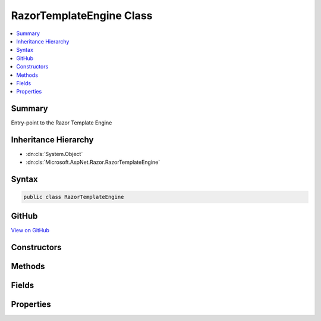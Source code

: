 

RazorTemplateEngine Class
=========================



.. contents:: 
   :local:



Summary
-------

Entry-point to the Razor Template Engine





Inheritance Hierarchy
---------------------


* :dn:cls:`System.Object`
* :dn:cls:`Microsoft.AspNet.Razor.RazorTemplateEngine`








Syntax
------

.. code-block:: csharp

   public class RazorTemplateEngine





GitHub
------

`View on GitHub <https://github.com/aspnet/apidocs/blob/master/aspnet/razor/src/Microsoft.AspNet.Razor/RazorTemplateEngine.cs>`_





.. dn:class:: Microsoft.AspNet.Razor.RazorTemplateEngine

Constructors
------------

.. dn:class:: Microsoft.AspNet.Razor.RazorTemplateEngine
    :noindex:
    :hidden:

    
    .. dn:constructor:: Microsoft.AspNet.Razor.RazorTemplateEngine.RazorTemplateEngine(Microsoft.AspNet.Razor.RazorEngineHost)
    
        
    
        Constructs a new RazorTemplateEngine with the specified host
    
        
        
        
        :param host: The host which defines the environment in which the generated template code will live.
        
        :type host: Microsoft.AspNet.Razor.RazorEngineHost
    
        
        .. code-block:: csharp
    
           public RazorTemplateEngine(RazorEngineHost host)
    

Methods
-------

.. dn:class:: Microsoft.AspNet.Razor.RazorTemplateEngine
    :noindex:
    :hidden:

    
    .. dn:method:: Microsoft.AspNet.Razor.RazorTemplateEngine.CreateChunkGenerator(System.String, System.String, System.String)
    
        
        
        
        :type className: System.String
        
        
        :type rootNamespace: System.String
        
        
        :type sourceFileName: System.String
        :rtype: Microsoft.AspNet.Razor.Chunks.Generators.RazorChunkGenerator
    
        
        .. code-block:: csharp
    
           protected virtual RazorChunkGenerator CreateChunkGenerator(string className, string rootNamespace, string sourceFileName)
    
    .. dn:method:: Microsoft.AspNet.Razor.RazorTemplateEngine.CreateCodeGenerator(Microsoft.AspNet.Razor.CodeGenerators.CodeGeneratorContext)
    
        
        
        
        :type context: Microsoft.AspNet.Razor.CodeGenerators.CodeGeneratorContext
        :rtype: Microsoft.AspNet.Razor.CodeGenerators.CodeGenerator
    
        
        .. code-block:: csharp
    
           protected virtual CodeGenerator CreateCodeGenerator(CodeGeneratorContext context)
    
    .. dn:method:: Microsoft.AspNet.Razor.RazorTemplateEngine.CreateParser(System.String)
    
        
        
        
        :type sourceFileName: System.String
        :rtype: Microsoft.AspNet.Razor.Parser.RazorParser
    
        
        .. code-block:: csharp
    
           protected virtual RazorParser CreateParser(string sourceFileName)
    
    .. dn:method:: Microsoft.AspNet.Razor.RazorTemplateEngine.GenerateCode(Microsoft.AspNet.Razor.Text.ITextBuffer)
    
        
        
        
        :type input: Microsoft.AspNet.Razor.Text.ITextBuffer
        :rtype: Microsoft.AspNet.Razor.CodeGenerators.GeneratorResults
    
        
        .. code-block:: csharp
    
           public GeneratorResults GenerateCode(ITextBuffer input)
    
    .. dn:method:: Microsoft.AspNet.Razor.RazorTemplateEngine.GenerateCode(Microsoft.AspNet.Razor.Text.ITextBuffer, System.Nullable<System.Threading.CancellationToken>)
    
        
        
        
        :type input: Microsoft.AspNet.Razor.Text.ITextBuffer
        
        
        :type cancelToken: System.Nullable{System.Threading.CancellationToken}
        :rtype: Microsoft.AspNet.Razor.CodeGenerators.GeneratorResults
    
        
        .. code-block:: csharp
    
           public GeneratorResults GenerateCode(ITextBuffer input, CancellationToken? cancelToken)
    
    .. dn:method:: Microsoft.AspNet.Razor.RazorTemplateEngine.GenerateCode(Microsoft.AspNet.Razor.Text.ITextBuffer, System.String, System.String, System.String)
    
        
        
        
        :type input: Microsoft.AspNet.Razor.Text.ITextBuffer
        
        
        :type className: System.String
        
        
        :type rootNamespace: System.String
        
        
        :type sourceFileName: System.String
        :rtype: Microsoft.AspNet.Razor.CodeGenerators.GeneratorResults
    
        
        .. code-block:: csharp
    
           public GeneratorResults GenerateCode(ITextBuffer input, string className, string rootNamespace, string sourceFileName)
    
    .. dn:method:: Microsoft.AspNet.Razor.RazorTemplateEngine.GenerateCode(Microsoft.AspNet.Razor.Text.ITextBuffer, System.String, System.String, System.String, System.Nullable<System.Threading.CancellationToken>)
    
        
    
        Parses the template specified by the TextBuffer, generates code for it, and returns the constructed code.
    
        
        
        
        :param input: The input text to parse.
        
        :type input: Microsoft.AspNet.Razor.Text.ITextBuffer
        
        
        :param className: The name of the generated class, overriding whatever is specified in the Host.  The default value (defined
            in the Host) can be used by providing null for this argument.
        
        :type className: System.String
        
        
        :param rootNamespace: The namespace in which the generated class will reside, overriding whatever is
            specified in the Host.  The default value (defined in the Host) can be used by providing null for this
            argument.
        
        :type rootNamespace: System.String
        
        
        :param sourceFileName: The file name to use in line pragmas, usually the original Razor file, overriding whatever is specified in
            the Host.  The default value (defined in the Host) can be used by providing null for this argument.
        
        :type sourceFileName: System.String
        
        
        :param cancelToken: A token used to cancel the parser.
        
        :type cancelToken: System.Nullable{System.Threading.CancellationToken}
        :rtype: Microsoft.AspNet.Razor.CodeGenerators.GeneratorResults
        :return: The resulting parse tree AND generated code.
    
        
        .. code-block:: csharp
    
           public GeneratorResults GenerateCode(ITextBuffer input, string className, string rootNamespace, string sourceFileName, CancellationToken? cancelToken)
    
    .. dn:method:: Microsoft.AspNet.Razor.RazorTemplateEngine.GenerateCode(System.IO.Stream, System.String, System.String, System.String)
    
        
    
        Parses the contents specified by the ``inputStream`` and returns the generated code.
    
        
        
        
        :param inputStream: A  that represents the contents to be parsed.
        
        :type inputStream: System.IO.Stream
        
        
        :param className: The name of the generated class. When null, defaults to
            (Host.DefaultClassName).
        
        :type className: System.String
        
        
        :param rootNamespace: The namespace in which the generated class will reside. When null,
            defaults to  (Host.DefaultNamespace).
        
        :type rootNamespace: System.String
        
        
        :param sourceFileName: The file name to use in line pragmas, usually the original Razor file.
        
        :type sourceFileName: System.String
        :rtype: Microsoft.AspNet.Razor.CodeGenerators.GeneratorResults
        :return: A <see cref="T:Microsoft.AspNet.Razor.CodeGenerators.GeneratorResults" /> that represents the results of parsing the content.
    
        
        .. code-block:: csharp
    
           public GeneratorResults GenerateCode(Stream inputStream, string className, string rootNamespace, string sourceFileName)
    
    .. dn:method:: Microsoft.AspNet.Razor.RazorTemplateEngine.GenerateCode(System.IO.TextReader)
    
        
        
        
        :type input: System.IO.TextReader
        :rtype: Microsoft.AspNet.Razor.CodeGenerators.GeneratorResults
    
        
        .. code-block:: csharp
    
           public GeneratorResults GenerateCode(TextReader input)
    
    .. dn:method:: Microsoft.AspNet.Razor.RazorTemplateEngine.GenerateCode(System.IO.TextReader, System.Nullable<System.Threading.CancellationToken>)
    
        
        
        
        :type input: System.IO.TextReader
        
        
        :type cancelToken: System.Nullable{System.Threading.CancellationToken}
        :rtype: Microsoft.AspNet.Razor.CodeGenerators.GeneratorResults
    
        
        .. code-block:: csharp
    
           public GeneratorResults GenerateCode(TextReader input, CancellationToken? cancelToken)
    
    .. dn:method:: Microsoft.AspNet.Razor.RazorTemplateEngine.GenerateCode(System.IO.TextReader, System.String, System.String, System.String)
    
        
        
        
        :type input: System.IO.TextReader
        
        
        :type className: System.String
        
        
        :type rootNamespace: System.String
        
        
        :type sourceFileName: System.String
        :rtype: Microsoft.AspNet.Razor.CodeGenerators.GeneratorResults
    
        
        .. code-block:: csharp
    
           public GeneratorResults GenerateCode(TextReader input, string className, string rootNamespace, string sourceFileName)
    
    .. dn:method:: Microsoft.AspNet.Razor.RazorTemplateEngine.GenerateCode(System.IO.TextReader, System.String, System.String, System.String, System.Nullable<System.Threading.CancellationToken>)
    
        
        
        
        :type input: System.IO.TextReader
        
        
        :type className: System.String
        
        
        :type rootNamespace: System.String
        
        
        :type sourceFileName: System.String
        
        
        :type cancelToken: System.Nullable{System.Threading.CancellationToken}
        :rtype: Microsoft.AspNet.Razor.CodeGenerators.GeneratorResults
    
        
        .. code-block:: csharp
    
           public GeneratorResults GenerateCode(TextReader input, string className, string rootNamespace, string sourceFileName, CancellationToken? cancelToken)
    
    .. dn:method:: Microsoft.AspNet.Razor.RazorTemplateEngine.GenerateCodeCore(Microsoft.AspNet.Razor.Text.ITextDocument, System.String, System.String, System.String, System.String, System.Nullable<System.Threading.CancellationToken>)
    
        
        
        
        :type input: Microsoft.AspNet.Razor.Text.ITextDocument
        
        
        :type className: System.String
        
        
        :type rootNamespace: System.String
        
        
        :type sourceFileName: System.String
        
        
        :type checksum: System.String
        
        
        :type cancelToken: System.Nullable{System.Threading.CancellationToken}
        :rtype: Microsoft.AspNet.Razor.CodeGenerators.GeneratorResults
    
        
        .. code-block:: csharp
    
           protected virtual GeneratorResults GenerateCodeCore(ITextDocument input, string className, string rootNamespace, string sourceFileName, string checksum, CancellationToken? cancelToken)
    
    .. dn:method:: Microsoft.AspNet.Razor.RazorTemplateEngine.ParseTemplate(Microsoft.AspNet.Razor.Text.ITextBuffer)
    
        
        
        
        :type input: Microsoft.AspNet.Razor.Text.ITextBuffer
        :rtype: Microsoft.AspNet.Razor.ParserResults
    
        
        .. code-block:: csharp
    
           public ParserResults ParseTemplate(ITextBuffer input)
    
    .. dn:method:: Microsoft.AspNet.Razor.RazorTemplateEngine.ParseTemplate(Microsoft.AspNet.Razor.Text.ITextBuffer, System.Nullable<System.Threading.CancellationToken>)
    
        
    
        Parses the template specified by the TextBuffer and returns it's result
    
        
        
        
        :param input: The input text to parse.
        
        :type input: Microsoft.AspNet.Razor.Text.ITextBuffer
        
        
        :param cancelToken: A token used to cancel the parser.
        
        :type cancelToken: System.Nullable{System.Threading.CancellationToken}
        :rtype: Microsoft.AspNet.Razor.ParserResults
        :return: The resulting parse tree.
    
        
        .. code-block:: csharp
    
           public ParserResults ParseTemplate(ITextBuffer input, CancellationToken? cancelToken)
    
    .. dn:method:: Microsoft.AspNet.Razor.RazorTemplateEngine.ParseTemplate(System.IO.TextReader, System.Nullable<System.Threading.CancellationToken>)
    
        
        
        
        :type input: System.IO.TextReader
        
        
        :type cancelToken: System.Nullable{System.Threading.CancellationToken}
        :rtype: Microsoft.AspNet.Razor.ParserResults
    
        
        .. code-block:: csharp
    
           public ParserResults ParseTemplate(TextReader input, CancellationToken? cancelToken)
    
    .. dn:method:: Microsoft.AspNet.Razor.RazorTemplateEngine.ParseTemplate(System.IO.TextReader, System.String)
    
        
        
        
        :type input: System.IO.TextReader
        
        
        :type sourceFileName: System.String
        :rtype: Microsoft.AspNet.Razor.ParserResults
    
        
        .. code-block:: csharp
    
           public ParserResults ParseTemplate(TextReader input, string sourceFileName)
    
    .. dn:method:: Microsoft.AspNet.Razor.RazorTemplateEngine.ParseTemplateCore(Microsoft.AspNet.Razor.Text.ITextDocument, System.String, System.Nullable<System.Threading.CancellationToken>)
    
        
        
        
        :type input: Microsoft.AspNet.Razor.Text.ITextDocument
        
        
        :type sourceFileName: System.String
        
        
        :type cancelToken: System.Nullable{System.Threading.CancellationToken}
        :rtype: Microsoft.AspNet.Razor.ParserResults
    
        
        .. code-block:: csharp
    
           protected virtual ParserResults ParseTemplateCore(ITextDocument input, string sourceFileName, CancellationToken? cancelToken)
    

Fields
------

.. dn:class:: Microsoft.AspNet.Razor.RazorTemplateEngine
    :noindex:
    :hidden:

    
    .. dn:field:: Microsoft.AspNet.Razor.RazorTemplateEngine.DefaultClassName
    
        
    
        
        .. code-block:: csharp
    
           public static readonly string DefaultClassName
    
    .. dn:field:: Microsoft.AspNet.Razor.RazorTemplateEngine.DefaultNamespace
    
        
    
        
        .. code-block:: csharp
    
           public static readonly string DefaultNamespace
    

Properties
----------

.. dn:class:: Microsoft.AspNet.Razor.RazorTemplateEngine
    :noindex:
    :hidden:

    
    .. dn:property:: Microsoft.AspNet.Razor.RazorTemplateEngine.Host
    
        
    
        The RazorEngineHost which defines the environment in which the generated template code will live
    
        
        :rtype: Microsoft.AspNet.Razor.RazorEngineHost
    
        
        .. code-block:: csharp
    
           public RazorEngineHost Host { get; }
    

